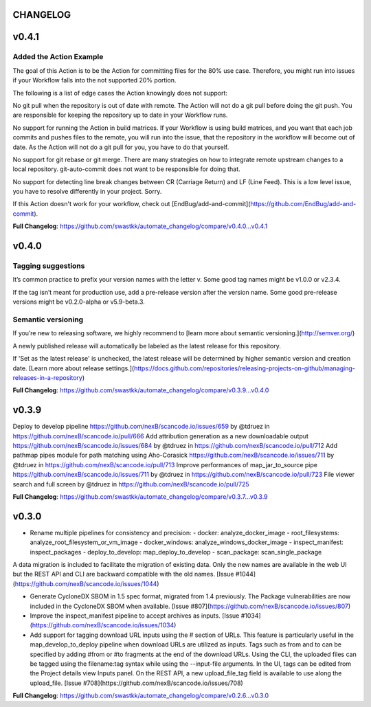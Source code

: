 CHANGELOG
==========

v0.4.1
=====================================
Added the Action Example
-----------------------------

The goal of this Action is to be the Action for committing files for the 80% use case. Therefore, you might run into issues if your Workflow falls into the not supported 20% portion.

The following is a list of edge cases the Action knowingly does not support:

No git pull when the repository is out of date with remote. The Action will not do a git pull before doing the git push. You are responsible for keeping the repository up to date in your Workflow runs.

No support for running the Action in build matrices. If your Workflow is using build matrices, and you want that each job commits and pushes files to the remote, you will run into the issue, that the repository in the workflow will become out of date. As the Action will not do a git pull for you, you have to do that yourself.

No support for git rebase or git merge. There are many strategies on how to integrate remote upstream changes to a local repository. git-auto-commit does not want to be responsible for doing that.

No support for detecting line break changes between CR (Carriage Return) and LF (Line Feed). This is a low level issue, you have to resolve differently in your project. Sorry.

If this Action doesn't work for your workflow, check out [EndBug/add-and-commit](https://github.com/EndBug/add-and-commit).

**Full Changelog**: https://github.com/swastkk/automate_changelog/compare/v0.4.0...v0.4.1


v0.4.0
=====================================
Tagging suggestions
-----------
It’s common practice to prefix your version names with the letter v. Some good tag names might be v1.0.0 or v2.3.4.

If the tag isn’t meant for production use, add a pre-release version after the version name. Some good pre-release versions might be v0.2.0-alpha or v5.9-beta.3.

Semantic versioning
-------
If you’re new to releasing software, we highly recommend to [learn more about semantic versioning.](http://semver.org/)

A newly published release will automatically be labeled as the latest release for this repository.

If 'Set as the latest release' is unchecked, the latest release will be determined by higher semantic version and creation date. [Learn more about release settings.](https://docs.github.com/repositories/releasing-projects-on-github/managing-releases-in-a-repository)

**Full Changelog**: https://github.com/swastkk/automate_changelog/compare/v0.3.9...v0.4.0

v0.3.9
=====================================
Deploy to develop pipeline https://github.com/nexB/scancode.io/issues/659 by @tdruez in https://github.com/nexB/scancode.io/pull/666
Add attribution generation as a new downloadable output https://github.com/nexB/scancode.io/issues/684 by @tdruez in https://github.com/nexB/scancode.io/pull/712
Add pathmap pipes module for path matching using Aho-Corasick https://github.com/nexB/scancode.io/issues/711 by @tdruez in https://github.com/nexB/scancode.io/pull/713
Improve performances of map_jar_to_source pipe https://github.com/nexB/scancode.io/issues/711 by @tdruez in https://github.com/nexB/scancode.io/pull/723
File viewer search and full screen by @tdruez in https://github.com/nexB/scancode.io/pull/725

**Full Changelog**: https://github.com/swastkk/automate_changelog/compare/v0.3.7...v0.3.9

v0.3.0
=====================================
- Rename multiple pipelines for consistency and precision:
  - docker: analyze_docker_image
  - root_filesystems: analyze_root_filesystem_or_vm_image
  - docker_windows: analyze_windows_docker_image
  - inspect_manifest: inspect_packages
  - deploy_to_develop: map_deploy_to_develop
  - scan_package: scan_single_package

A data migration is included to facilitate the migration of existing data. Only the new names are available in the web UI but the REST API and CLI are backward compatible with the old names. [Issue #1044](https://github.com/nexB/scancode.io/issues/1044)

- Generate CycloneDX SBOM in 1.5 spec format, migrated from 1.4 previously. The Package vulnerabilities are now included in the CycloneDX SBOM when available. [Issue #807](https://github.com/nexB/scancode.io/issues/807)
- Improve the inspect_manifest pipeline to accept archives as inputs. [Issue #1034](https://github.com/nexB/scancode.io/issues/1034)
- Add support for tagging download URL inputs using the # section of URLs. 
  This feature is particularly useful in the map_develop_to_deploy pipeline when download URLs are utilized as inputs. Tags such as from and to can be specified by adding #from or #to fragments at the end of the download URLs. Using the CLI, the uploaded files can be tagged using the filename:tag syntax while using the --input-file arguments. In the UI, tags can be edited from the Project details view Inputs panel. On the REST API, a new upload_file_tag field is available to use along the upload_file. [Issue #708](https://github.com/nexB/scancode.io/issues/708)

**Full Changelog**: https://github.com/swastkk/automate_changelog/compare/v0.2.6...v0.3.0


